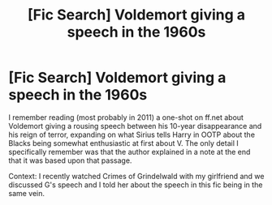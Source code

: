 #+TITLE: [Fic Search] Voldemort giving a speech in the 1960s

* [Fic Search] Voldemort giving a speech in the 1960s
:PROPERTIES:
:Author: AndreiSipos
:Score: 11
:DateUnix: 1546260357.0
:DateShort: 2018-Dec-31
:FlairText: Fic Search
:END:
I remember reading (most probably in 2011) a one-shot on ff.net about Voldemort giving a rousing speech between his 10-year disappearance and his reign of terror, expanding on what Sirius tells Harry in OOTP about the Blacks being somewhat enthusiastic at first about V. The only detail I specifically remember was that the author explained in a note at the end that it was based upon that passage.

Context: I recently watched Crimes of Grindelwald with my girlfriend and we discussed G's speech and I told her about the speech in this fic being in the same vein.


